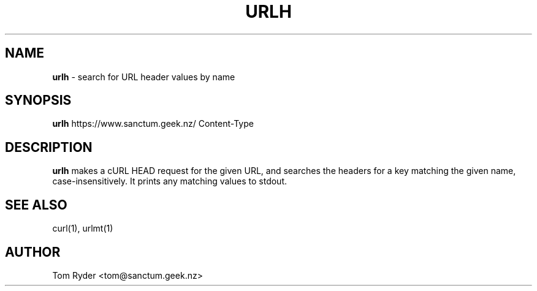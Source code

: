 .TH URLH 1 "August 2016" "Manual page for urlh"
.SH NAME
.B urlh
\- search for URL header values by name
.SH SYNOPSIS
.B urlh
https://www.sanctum.geek.nz/
Content-Type
.SH DESCRIPTION
.B urlh
makes a cURL HEAD request for the given URL, and searches the headers for a key
matching the given name, case-insensitively. It prints any matching values to
stdout.
.SH SEE ALSO
curl(1), urlmt(1)
.SH AUTHOR
Tom Ryder <tom@sanctum.geek.nz>
